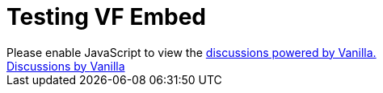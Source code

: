 = Testing VF Embed

++++
<script type="text/javascript" src="https://iacchus.000webhostapp.com/js/embed.js"></script>
        <noscript>Please enable JavaScript to view the <a
        href="http://vanillaforums.com/?ref_noscript">discussions powered by Vanilla.</a></noscript>
        <div class="vanilla-credit"><a class="vanilla-anchor" href="http://vanillaforums.com">Discussions by <span
        class="vanilla-logo">Vanilla</span></a></div>
++++